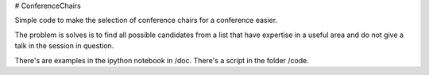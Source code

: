 # ConferenceChairs

Simple code to make the selection of conference chairs for a conference easier.

The problem is solves is to find all possible candidates from a list that have 
expertise in a useful area and do not give a talk in the session in question.

There's are examples in the ipython notebook in /doc.
There's a script in the folder /code.

